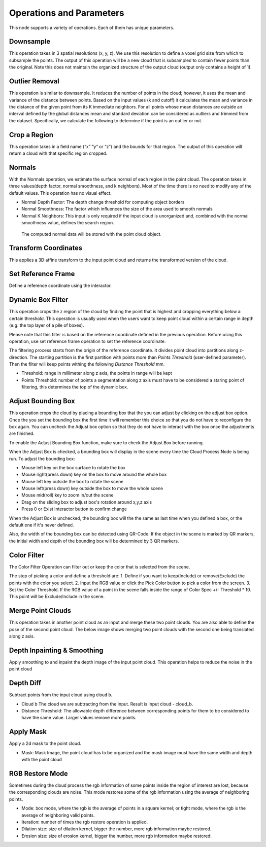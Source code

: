 Operations and Parameters
==============================

This node supports a variety of operations. Each of them has unique parameters.

Downsample
~~~~~~~~~~~~~~

This operation takes in 3 spatial resolutions (x, y, z). We use this resolution to define a voxel grid size from which to subsample the points. 
The output of this operation will be a new cloud that is subsampled to contain fewer points than the original. 
Note this does not maintain the organized structure of the output cloud (output only contains a height of 1).

.. image:: Images/cloud_process/cloud_process_downsample.png
   :align: center

Outlier Removal
~~~~~~~~~~~~~~~~
This operation is similar to downsample. It reduces the number of points in the cloud; however, it uses the mean and variance of the distance between points. 
Based on the input values (k and cutoff) it calculates the mean and variance in the distance of the given point from its K immediate neighbors. 
For all points whose mean distances are outside an interval defined by the global distances mean and standard deviation can be considered as outliers and trimmed from the dataset. 
Specifically, we calculate the following to determine if the point is an outlier or not. 

.. image:: Images/cloud_process/cloud_process_outlier_removal.png
   :align: center

Crop a Region
~~~~~~~~~~~~~~~~~~~

This operation takes in a field name (“x” “y“ or “z”) and the bounds for that region. The output of this operation will return a cloud with that specific region cropped.

.. image:: Images/cloud_process/cloud_process_crop.png
   :align: center

Normals
~~~~~~~~~~~~~~~~~~~~~~~~~~~

With the Normals operation, we estimate the surface normal of each region in the point cloud. 
The operation takes in three values(depth factor, normal smoothness, and k neighbors). 
Most of the time there is no need to modify any of the default values. This operation has no visual effect.

* Normal Depth Factor: The depth change threshold for computing object borders
* Normal Smoothness: The factor which influences the size of the area used to smooth normals
* Normal K Neighbors: This input is only required if the input cloud is unorganized and, combined with the normal smoothness value, defines the search region.

 The computed normal data will be stored with the point cloud object. 

Transform Coordinates
~~~~~~~~~~~~~~~~~~~~~~~~

This applies a 3D affine transform to the input point cloud and returns the transformed version of the cloud.

.. image:: Images/cloud_process/cloud_process_transform.png
   :align: center

Set Reference Frame 
~~~~~~~~~~~~~~~~~~~~~~~~~

Define a reference coordinate using the interactor.


.. image:: Images/cloud_process/cloud_process_reference_frame.png
   :align: center

Dynamic Box Filter
~~~~~~~~~~~~~~~~~~~~~~

This operation crops the z region of the cloud by finding the point that is highest and cropping everything below a certain threshold. 
This operation is usually used when the users want to keep point cloud within a certain range in depth (e.g. the top layer of a pile of boxes).

Please note that this filter is based on the reference coordinate defined in the previous operation. Before using this operation, use set reference frame 
operation to set the reference coordinate.

The filtering process starts from the origin of the reference coordinate. It divides point cloud into partitions along z- direction. The starting partition 
is the first partition with points more than *Points Threshold* (user-defined parameter). Then the filter will keep points withing the following *Distance Threshold* mm.

.. image:: Images/cloud_process/cloud_process_dynamic_box.png
   :align: center

* Threshold: range in millimeter along z axis, the points in range will be kept
* Points Threshold: number of points a segmentation along z axis must have to be considered a staring point of filtering, this determines the top of the dynamic box.

Adjust Bounding Box
~~~~~~~~~~~~~~~~~~~~~

.. image:: Images/cloud_process/cloud_process_adjust_box.png
   :align: center

This operation crops the cloud by placing a bounding box that the you can adjust by clicking on the adjust box option. 
Once the you set the bounding box the first time it will remember this choice so that you do not have to reconfigure the box again. 
You can uncheck the Adjust box option so that they do not have to interact with the box once the adjustments are finished.

To enable the Adjust Bounding Box function, make sure to check the Adjust Box before running. 

When the Adjust Box is checked, a bounding box will display in the scene every time the Cloud Process Node is being run. To adjust the bounding box:

* Mouse left key on the box surface to rotate the box
* Mouse right(press down) key on the box to move around the whole box
* Mouse left key outside the box to rotate the scene
* Mouse left(press down) key outside the box to move the whole scene
* Mouse mid(roll) key to zoom in/out the scene
* Drag on the sliding box to adjust box's rotation around x,y,z axis
* Press 0 or Exist Interactor button to confirm change

When the Adjust Box is unchecked, the bounding box will the the same as last time when you defined a box, or the default one if it's never defined.

Also, the width of the bounding box can be detected using QR-Code. If the object in the scene is marked by QR markers, the initial width and depth of the bounding box will be determined by
3 QR markers.

.. image:: Images/cloud_process/cloud_process_qr_code.png
   :align: center

Color Filter
~~~~~~~~~~~~~~~~~~~~~~~~~~

The Color Filter Operation can filter out or keep the color that is selected from the scene. 

The step of picking a color and define a threshold are:
1. Define if you want to keep(Include) or remove(Exclude) the points with the color you select.
2. Input the RGB value or click the Pick Color button to pick a color from the screen.
3. Set the Color Threshold. If the RGB value of a point in the scene falls inside the range of Color Spec +/- Threshold * 10. This point will be Exclude/Include in the scene.


.. image:: Images/cloud_process/cloud_process_color_pick.png
   :align: center

Merge Point Clouds 
~~~~~~~~~~~~~~~~~~~~~~~~~

This operation takes in another point cloud as an input and merge these two point clouds. You are also able to define the pose of the second point cloud. The below image shows merging 
two point clouds with the second one being translated along z axis.

.. image:: Images/cloud_process/cloud_process_merge_point_cloud.png
   :align: center

Depth Inpainting & Smoothing
~~~~~~~~~~~~~~~~~~~~~~~~~~~~~~~

Apply smoothing to and inpaint the depth image of the input point cloud. This operation helps to reduce the noise in the point cloud

Depth Diff
~~~~~~~~~~~~~~~~

Subtract points from the input cloud using cloud b.

* Cloud b The cloud we are subtracting from the input. Result is input cloud - cloud_b.
* Distance Threshold: The allowable depth difference between corresponding points for them to be considered to have the same value. Larger values remove more points.

Apply Mask 
~~~~~~~~~~~~~~~~~~~~~~~

Apply a 2d mask to the point cloud.

* Mask: Mask Image, the point cloud has to be organized and the mask image must have the same width and depth with the point cloud

RGB Restore Mode
~~~~~~~~~~~~~~~~~~~~~~~~~

Sometimes during the cloud process the rgb information of some points inside the region of interest are lost, because the corresponding clouds are noise.
This mode restores some of the rgb information using the average of neighboring points.

* Mode: box mode, where the rgb is the average of points in a square kernel; or tight mode, where the rgb is the average of neighboring valid points.
* Iteration: number of times the rgb restore operation is applied.
* Dilation size: size of dilation kernel, bigger the number, more rgb information maybe restored.
* Erosion size: size of erosion kernel, bigger the number, more rgb information maybe restored.